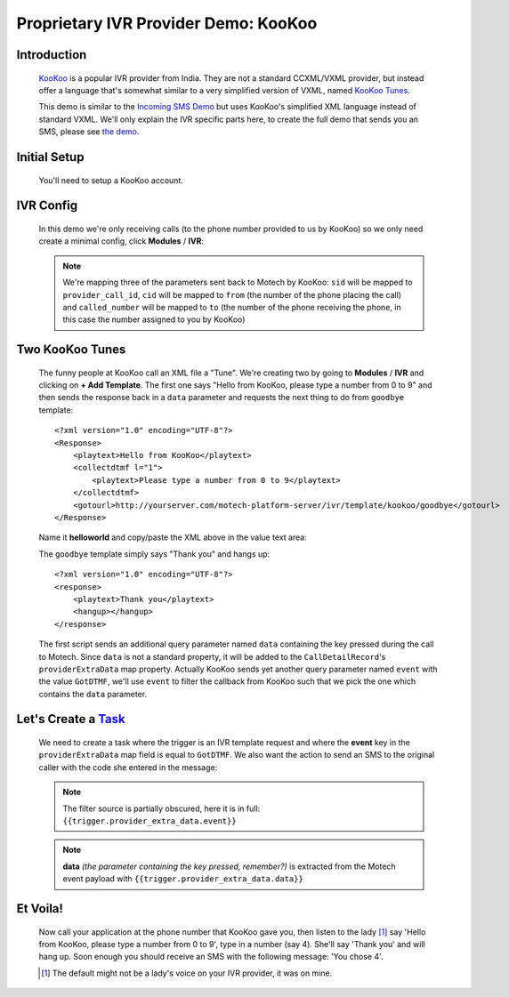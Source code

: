 =====================================
Proprietary IVR Provider Demo: KooKoo
=====================================

Introduction
------------
    `KooKoo <http://www.kookoo.in/>`_ is a popular IVR provider from India. They are not a standard CCXML/VXML provider,
    but instead offer a language that's somewhat similar to a very simplified version of VXML,
    named `KooKoo Tunes <http://www.kookoo.in/index.php/kookoo-docs/kookoo-tunes>`_.

    This demo is similar to the `Incoming SMS Demo <incoming>`_ but uses KooKoo's simplified XML language instead of
    standard VXML. We'll only explain the IVR specific parts here, to create the full demo that sends you an SMS,
    please see `the demo <incoming>`_.

Initial Setup
-------------
    You'll need to setup a KooKoo account.

IVR Config
----------

    In this demo we're only receiving calls (to the phone number provided to us by KooKoo) so we only need create a
    minimal config, click **Modules** / **IVR**:

    .. image:: img/kookoo_config.png
        :scale: 100 %
        :alt: IVR KooKoo Demo - Config
        :align: center

    .. note::
        We're mapping three of the parameters sent back to Motech by KooKoo: ``sid`` will be mapped to
        ``provider_call_id``, ``cid`` will be mapped to ``from`` (the number of the phone placing the call) and
        ``called_number`` will be mapped to ``to`` (the number of the phone receiving the phone,
        in this case the number assigned to you by KooKoo)

Two KooKoo Tunes
----------------

    The funny people at KooKoo call an XML file a "Tune". We're creating two by going to **Modules** / **IVR** and
    clicking on **+ Add Template**. The first one says "Hello from KooKoo, please type a number from 0 to 9" and then
    sends the response back in a ``data`` parameter and requests the next thing to do from ``goodbye`` template:

    ::

        <?xml version="1.0" encoding="UTF-8"?>
        <Response>
            <playtext>Hello from KooKoo</playtext>
            <collectdtmf l="1">
                <playtext>Please type a number from 0 to 9</playtext>
            </collectdtmf>
            <gotourl>http://yourserver.com/motech-platform-server/ivr/template/kookoo/goodbye</gotourl>
        </Response>

    Name it **helloworld** and copy/paste the XML above in the value text area:

    .. image:: img/kookoo_templates.png
        :scale: 100 %
        :alt: IVR KooKoo Demo - Config
        :align: center

    The ``goodbye`` template simply says "Thank you" and hangs up:

    ::

        <?xml version="1.0" encoding="UTF-8"?>
        <response>
            <playtext>Thank you</playtext>
            <hangup></hangup>
        </response>


    The first script sends an additional query parameter named ``data`` containing the key pressed during the call to
    Motech. Since ``data`` is not a standard property, it will be added to the ``CallDetailRecord``'s
    ``providerExtraData`` map property. Actually KooKoo sends yet another query parameter named ``event`` with the value
    ``GotDTMF``, we'll use ``event`` to filter the callback from KooKoo such that we pick the one which contains the
    ``data`` parameter.

Let's Create a `Task <tasks>`_
------------------------------

    We need to create a task where the trigger is an IVR template request and where the **event** key in the
    ``providerExtraData`` map field is equal to ``GotDTMF``. We also want the action to send an SMS to the original
    caller with the code she entered in the message:

    .. image:: img/kookoo_task.png
        :scale: 100 %
        :alt: IVR KooKoo Demo - Creating a task
        :align: center

    .. note:: The filter source is partially obscured, here it is in full: ``{{trigger.provider_extra_data.event}}``

    .. note::
        **data** *(the parameter containing the key pressed, remember?)* is extracted from the Motech event payload with
        ``{{trigger.provider_extra_data.data}}``



Et Voila!
---------

    Now call your application at the phone number that  KooKoo gave you, then listen to the lady [#]_ say 'Hello from
    KooKoo, please type a number from 0 to 9', type in a number (say 4). She'll say 'Thank you' and will hang up. Soon
    enough you should receive an SMS with the following message: 'You chose 4'.

    .. [#] The default might not be a lady's voice on your IVR provider, it was on mine.